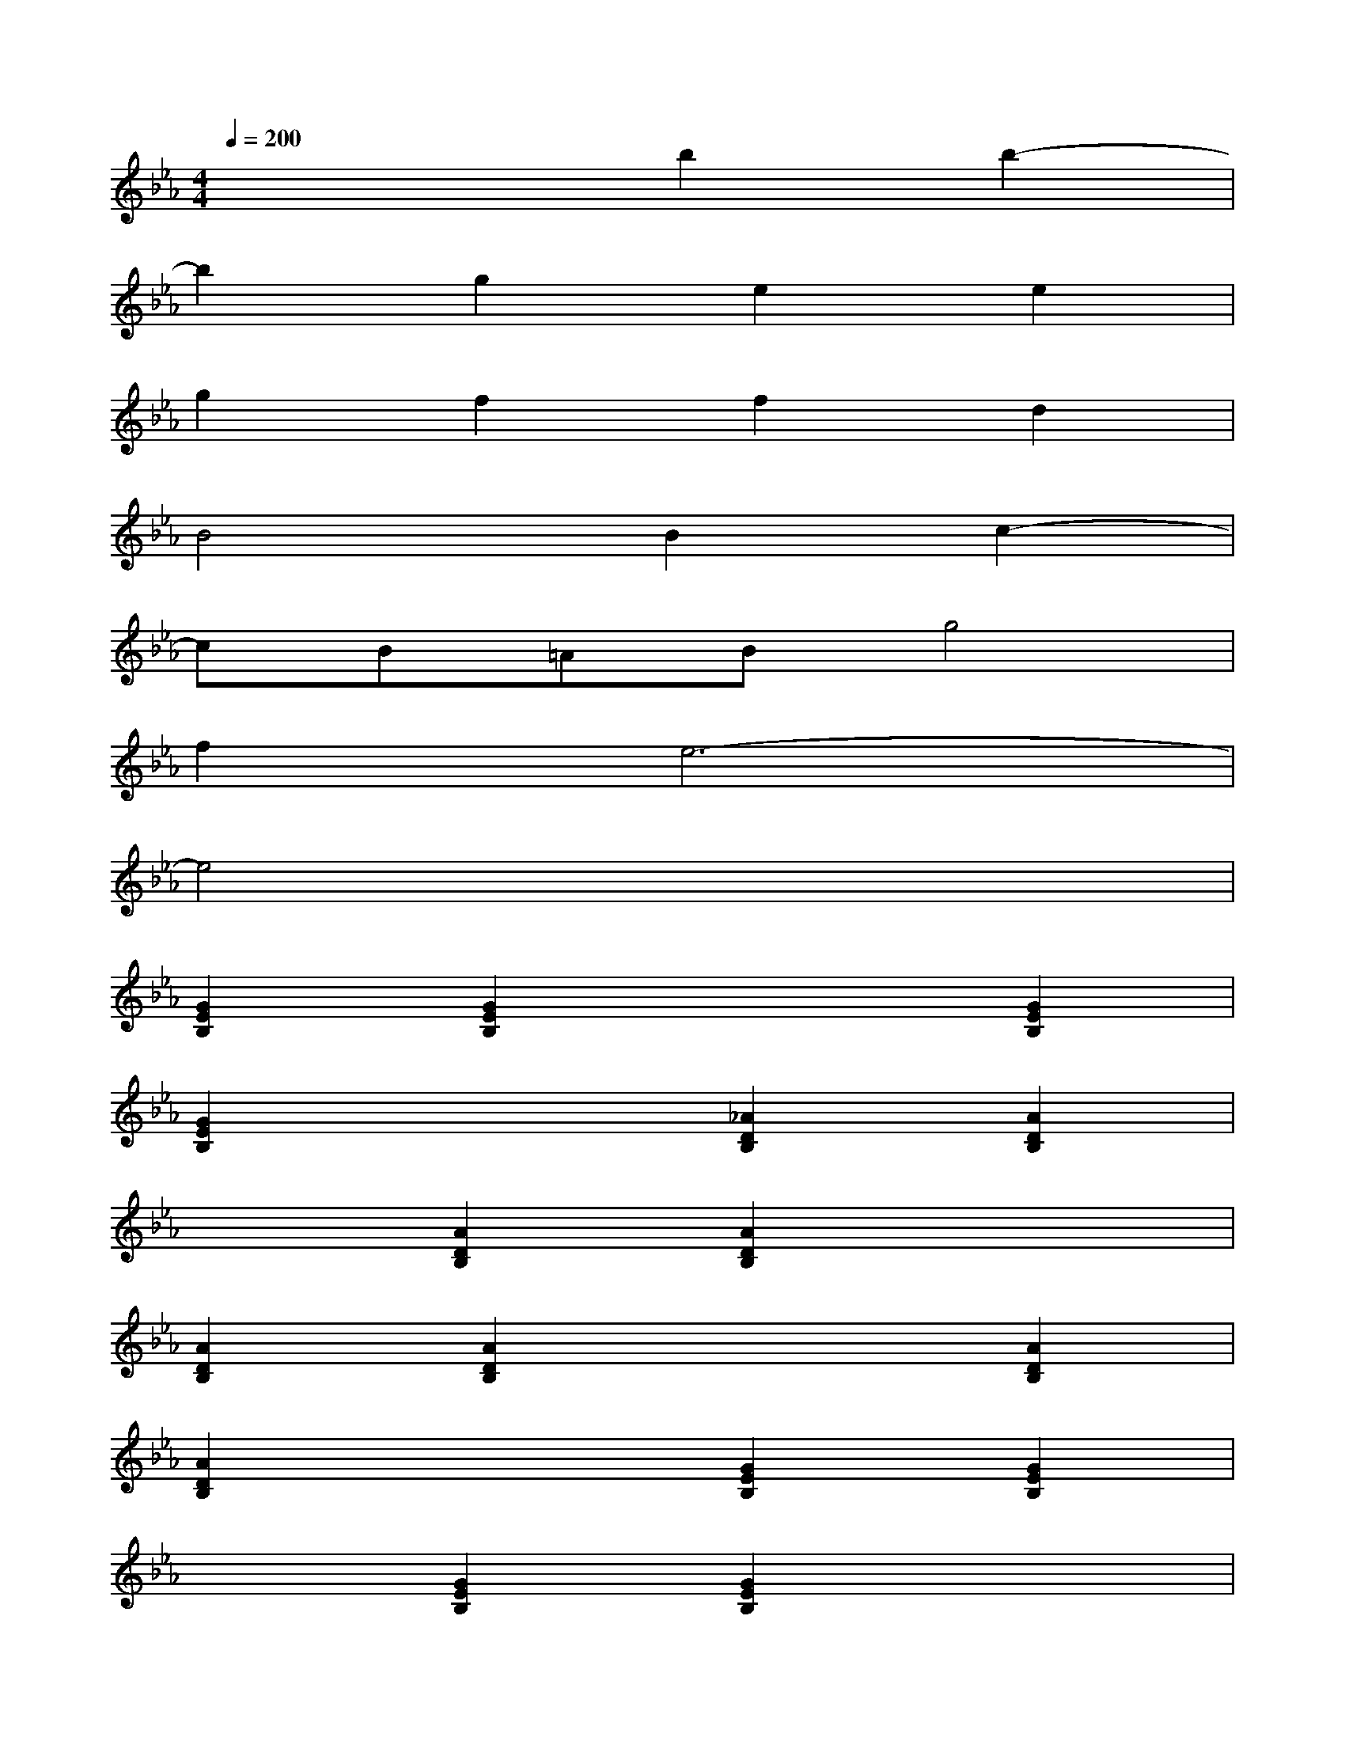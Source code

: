 X:1
T:
M:4/4
L:1/8
Q:1/4=200
K:Eb%3flats
V:1
x4b2b2-|
b2g2e2e2|
g2f2f2d2|
B4B2c2-|
cB=ABg4|
f2e6-|
e4x4|
[G2E2B,2][G2E2B,2]x2[G2E2B,2]|
[G2E2B,2]x2[_A2D2B,2][A2D2B,2]|
x2[A2D2B,2][A2D2B,2]x2|
[A2D2B,2][A2D2B,2]x2[A2D2B,2]|
[A2D2B,2]x2[G2E2B,2][G2E2B,2]|
x2[G2E2B,2][G2E2B,2]x2|
[G2E2B,2][G2E2B,2]x2[G2E2B,2]|
[G2E2B,2]x2[A2D2B,2][A2D2B,2]|
x2[A2D2B,2][A2D2B,2]x2